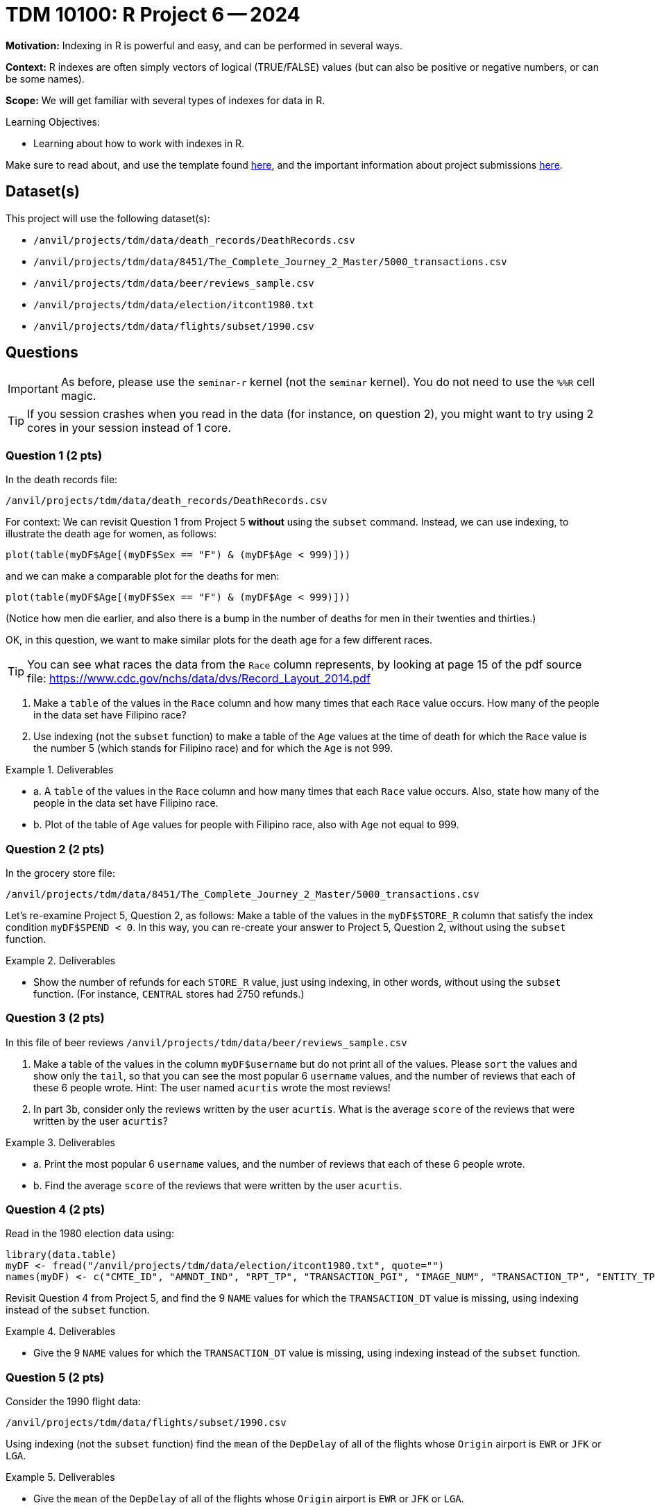 = TDM 10100: R Project 6 -- 2024

**Motivation:** Indexing in R is powerful and easy, and can be performed in several ways.

**Context:** R indexes are often simply vectors of logical (TRUE/FALSE) values (but can also be positive or negative numbers, or can be some names).

**Scope:** We will get familiar with several types of indexes for data in R.

.Learning Objectives:
****
- Learning about how to work with indexes in R.
****

Make sure to read about, and use the template found xref:templates.adoc[here], and the important information about project submissions xref:submissions.adoc[here].

== Dataset(s)

This project will use the following dataset(s):

- `/anvil/projects/tdm/data/death_records/DeathRecords.csv`
- `/anvil/projects/tdm/data/8451/The_Complete_Journey_2_Master/5000_transactions.csv`
- `/anvil/projects/tdm/data/beer/reviews_sample.csv`
- `/anvil/projects/tdm/data/election/itcont1980.txt`
- `/anvil/projects/tdm/data/flights/subset/1990.csv`


== Questions

[IMPORTANT]
====
As before, please use the `seminar-r` kernel (not the `seminar` kernel).  You do not need to use the `%%R` cell magic.
====

[TIP]
====
If you session crashes when you read in the data (for instance, on question 2), you might want to try using 2 cores in your session instead of 1 core.
====



=== Question 1 (2 pts)

In the death records file:

`/anvil/projects/tdm/data/death_records/DeathRecords.csv`

For context: We can revisit Question 1 from Project 5 *without* using the `subset` command.  Instead, we can use indexing, to illustrate the death age for women, as follows:

`plot(table(myDF$Age[(myDF$Sex == "F") & (myDF$Age < 999)]))`

and we can make a comparable plot for the deaths for men:

`plot(table(myDF$Age[(myDF$Sex == "F") & (myDF$Age < 999)]))`

(Notice how men die earlier, and also there is a bump in the number of deaths for men in their twenties and thirties.)

OK, in this question, we want to make similar plots for the death age for a few different races.

[TIP]
====
You can see what races the data from the `Race` column represents, by looking at page 15 of the pdf source file:  https://www.cdc.gov/nchs/data/dvs/Record_Layout_2014.pdf
====


a.  Make a `table` of the values in the `Race` column and how many times that each `Race` value occurs.  How many of the people in the data set have Filipino race?

b.  Use indexing (not the `subset` function) to make a table of the `Age` values at the time of death for which the `Race` value is the number 5 (which stands for Filipino race) and for which the `Age` is not 999.


.Deliverables
====
- a. A `table` of the values in the `Race` column and how many times that each `Race` value occurs.  Also, state how many of the people in the data set have Filipino race.
- b. Plot of the table of `Age` values for people with Filipino race, also with `Age` not equal to 999.
====


=== Question 2 (2 pts)

In the grocery store file:

`/anvil/projects/tdm/data/8451/The_Complete_Journey_2_Master/5000_transactions.csv`

Let's re-examine Project 5, Question 2, as follows:  Make a table of the values in the `myDF$STORE_R` column that satisfy the index condition `myDF$SPEND < 0`.  In this way, you can re-create your answer to Project 5, Question 2, without using the `subset` function.

.Deliverables
====
- Show the number of refunds for each `STORE_R` value, just using indexing, in other words, without using the `subset` function.  (For instance, `CENTRAL` stores had 2750 refunds.)
====

=== Question 3 (2 pts)

In this file of beer reviews `/anvil/projects/tdm/data/beer/reviews_sample.csv`

a. Make a table of the values in the column `myDF$username` but do not print all of the values.  Please `sort` the values and show only the `tail`, so that you can see the most popular 6 `username` values, and the number of reviews that each of these 6 people wrote.  Hint:  The user named `acurtis` wrote the most reviews!

b. In part 3b, consider only the reviews written by the user `acurtis`.  What is the average `score` of the reviews that were written by the user `acurtis`?


.Deliverables
====
- a. Print the most popular 6 `username` values, and the number of reviews that each of these 6 people wrote.
- b. Find the average `score` of the reviews that were written by the user `acurtis`.
====


=== Question 4 (2 pts)

Read in the 1980 election data using:

[source, R]
----
library(data.table)
myDF <- fread("/anvil/projects/tdm/data/election/itcont1980.txt", quote="")
names(myDF) <- c("CMTE_ID", "AMNDT_IND", "RPT_TP", "TRANSACTION_PGI", "IMAGE_NUM", "TRANSACTION_TP", "ENTITY_TP", "NAME", "CITY", "STATE", "ZIP_CODE", "EMPLOYER", "OCCUPATION", "TRANSACTION_DT", "TRANSACTION_AMT", "OTHER_ID", "TRAN_ID", "FILE_NUM", "MEMO_CD", "MEMO_TEXT", "SUB_ID")
----

Revisit Question 4 from Project 5, and find the 9 `NAME` values for which the `TRANSACTION_DT` value is missing, using indexing instead of the `subset` function.  

.Deliverables
====
- Give the 9 `NAME` values for which the `TRANSACTION_DT` value is missing, using indexing instead of the `subset` function.
====


=== Question 5 (2 pts)

Consider the 1990 flight data:

`/anvil/projects/tdm/data/flights/subset/1990.csv`

Using indexing (not the `subset` function) find the `mean` of the `DepDelay` of all of the flights whose `Origin` airport is `EWR` or `JFK` or `LGA`.

.Deliverables
====
- Give the `mean` of the `DepDelay` of all of the flights whose `Origin` airport is `EWR` or `JFK` or `LGA`.
====


== Submitting your Work

We are becoming very familiar with missing data and with subsets of data!  These concepts take practice.  Please continue to ask questions on Piazza, and/or in office hours.

.Items to submit
====
- firstname_lastname_project6.ipynb
====

[WARNING]
====
You _must_ double check your `.ipynb` after submitting it in gradescope. A _very_ common mistake is to assume that your `.ipynb` file has been rendered properly and contains your code, comments (in markdown or with hashtags), and code output, even though it may not. **Please** take the time to double check your work. See xref:submissions.adoc[the instructions on how to double check your submission].

You **will not** receive full credit if your `.ipynb` file submitted in Gradescope does not **show** all of the information you expect it to, including the output for each question result (i.e., the results of running your code), and also comments about your work on each question. Please ask a TA if you need help with this.  Please do not wait until Friday afternoon or evening to complete and submit your work.
====

